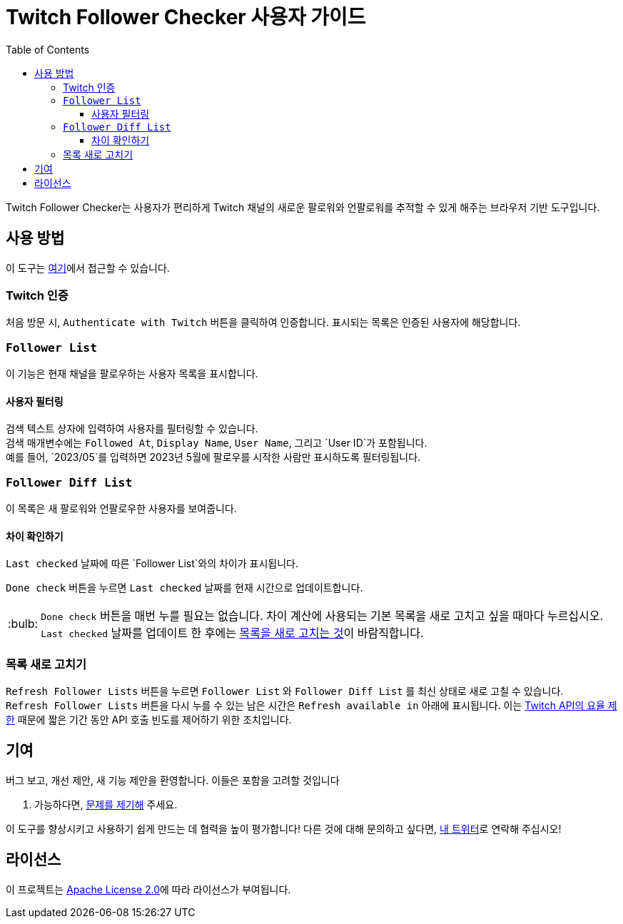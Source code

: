 :version: 1.1.0
:tip-caption: :bulb:
:toc:
:toclevels: 3

= Twitch Follower Checker 사용자 가이드

Twitch Follower Checker는 사용자가 편리하게 Twitch 채널의 새로운 팔로워와 언팔로워를 추적할 수 있게 해주는 브라우저 기반 도구입니다.

== 사용 방법

이 도구는 https://kagijpn.github.io/twitch-follower-checker/list/[여기]에서 접근할 수 있습니다.

=== Twitch 인증

처음 방문 시, `Authenticate with Twitch` 버튼을 클릭하여 인증합니다. 표시되는 목록은 인증된 사용자에 해당합니다.

=== `Follower List`

이 기능은 현재 채널을 팔로우하는 사용자 목록을 표시합니다.

==== 사용자 필터링

검색 텍스트 상자에 입력하여 사용자를 필터링할 수 있습니다. +
검색 매개변수에는 `Followed At`, `Display Name`, `User Name`, 그리고 `User ID`가 포함됩니다. +
예를 들어, `2023/05`를 입력하면 2023년 5월에 팔로우를 시작한 사람만 표시하도록 필터링됩니다.

=== `Follower Diff List`

이 목록은 새 팔로워와 언팔로우한 사용자를 보여줍니다.

==== 차이 확인하기

`Last checked` 날짜에 따른 `Follower List`와의 차이가 표시됩니다.

`Done check` 버튼을 누르면 `Last checked` 날짜를 현재 시간으로 업데이트합니다.
[TIP]
`Done check` 버튼을 매번 누를 필요는 없습니다. 차이 계산에 사용되는 기본 목록을 새로 고치고 싶을 때마다 누르십시오. +
`Last checked` 날짜를 업데이트 한 후에는 <<refreshing-lists,목록을 새로 고치는 것>>이 바람직합니다.

[[refreshing-lists]]
=== 목록 새로 고치기
`Refresh Follower Lists` 버튼을 누르면 `Follower List` 와  `Follower Diff List` 를 최신 상태로 새로 고칠 수 있습니다. +
`Refresh Follower Lists` 버튼을 다시 누를 수 있는 남은 시간은 `Refresh available in` 아래에 표시됩니다. 이는 link:https://dev.twitch.tv/docs/api/guide/#twitch-rate-limits[Twitch API의 요율 제한] 때문에 짧은 기간 동안 API 호출 빈도를 제어하기 위한 조치입니다.

== 기여

버그 보고, 개선 제안, 새 기능 제안을 환영합니다. 이들은 포함을 고려할 것입니다

. 가능하다면, https://github.com/KagiJPN/twitch-follower-checker/issues/new[문제를 제기해] 주세요.

이 도구를 향상시키고 사용하기 쉽게 만드는 데 협력을 높이 평가합니다! 다른 것에 대해 문의하고 싶다면, https://twitter.com/KagiJPN[내 트위터]로 연락해 주십시오!

== 라이선스

이 프로젝트는 https://github.com/KagiJPN/twitch-follower-checker/blob/main/LICENSE[Apache License 2.0]에 따라 라이선스가 부여됩니다.
